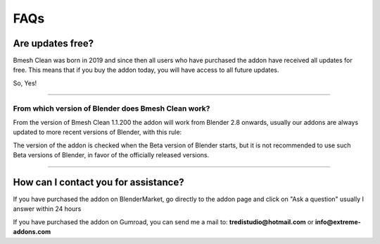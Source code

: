 FAQs
========


Are updates free?
***********************

Bmesh Clean was born in 2019 and since then all users who have purchased the addon have received all updates for free.
This means that if you buy the addon today, you will have access to all future updates.

So, Yes!

------------------------------------------------------------------------------------------------------------------------


From which version of Blender does Bmesh Clean work?
-----------------------------------------------------

From the version of Bmesh Clean 1.1.200 the addon will work from Blender 2.8 onwards, usually our addons are always
updated to more recent versions of Blender, with this rule:

The version of the addon is checked when the Beta version of Blender starts, but it is not recommended to use such Beta
versions of Blender, in favor of the officially released versions.


------------------------------------------------------------------------------------------------------------------------

.. _contact_assistance:

How can I contact you for assistance?
***************************************

If you have purchased the addon on BlenderMarket, go directly to the addon page and click on "Ask a question"
usually I answer within 24 hours

If you have purchased the addon on Gumroad, you can send me a mail to: **tredistudio@hotmail.com** or **info@extreme-addons.com**


